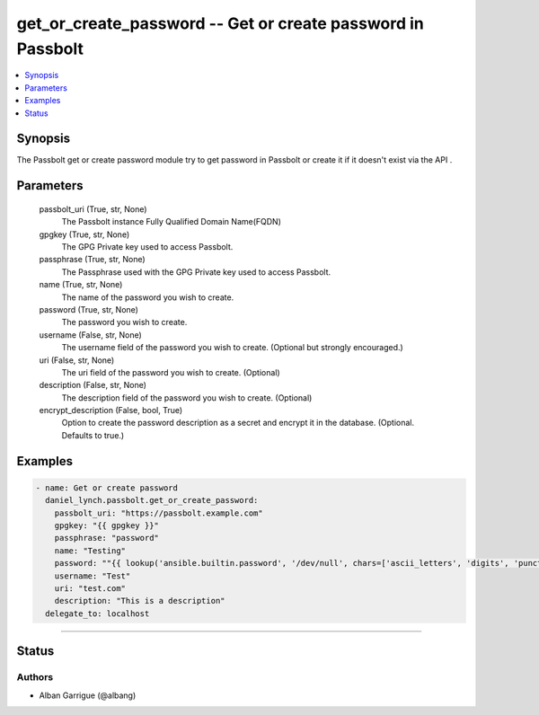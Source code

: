 .. _get_or_create_password_module:


get_or_create_password -- Get or create password in Passbolt
==============================================

.. contents::
   :local:
   :depth: 1


Synopsis
--------

The Passbolt get or create password module try to get password in Passbolt or create it if it doesn't exist  via the API .






Parameters
----------

  passbolt_uri (True, str, None)
    The Passbolt instance Fully Qualified Domain Name(FQDN)


  gpgkey (True, str, None)
    The GPG Private key used to access Passbolt.


  passphrase (True, str, None)
    The Passphrase used with the GPG Private key used to access Passbolt.


  name (True, str, None)
    The name of the password you wish to create.


  password (True, str, None)
    The password you wish to create.


  username (False, str, None)
    The username field of the password you wish to create. (Optional but strongly encouraged.)


  uri (False, str, None)
    The uri field of the password you wish to create. (Optional)


  description (False, str, None)
    The description field of the password you wish to create. (Optional)


  encrypt_description (False, bool, True)
    Option to create the password description as a secret and encrypt it in the database. (Optional. Defaults to true.)









Examples
--------

.. code-block:: yaml+jinja

    
    - name: Get or create password
      daniel_lynch.passbolt.get_or_create_password:
        passbolt_uri: "https://passbolt.example.com"
        gpgkey: "{{ gpgkey }}"
        passphrase: "password"
        name: "Testing"
        password: ""{{ lookup('ansible.builtin.password', '/dev/null', chars=['ascii_letters', 'digits', 'punctuation']) }}""
        username: "Test"
        uri: "test.com"
        description: "This is a description"
      delegate_to: localhost


"""""""""


Status
------





Authors
~~~~~~~

- Alban Garrigue (@albang)

